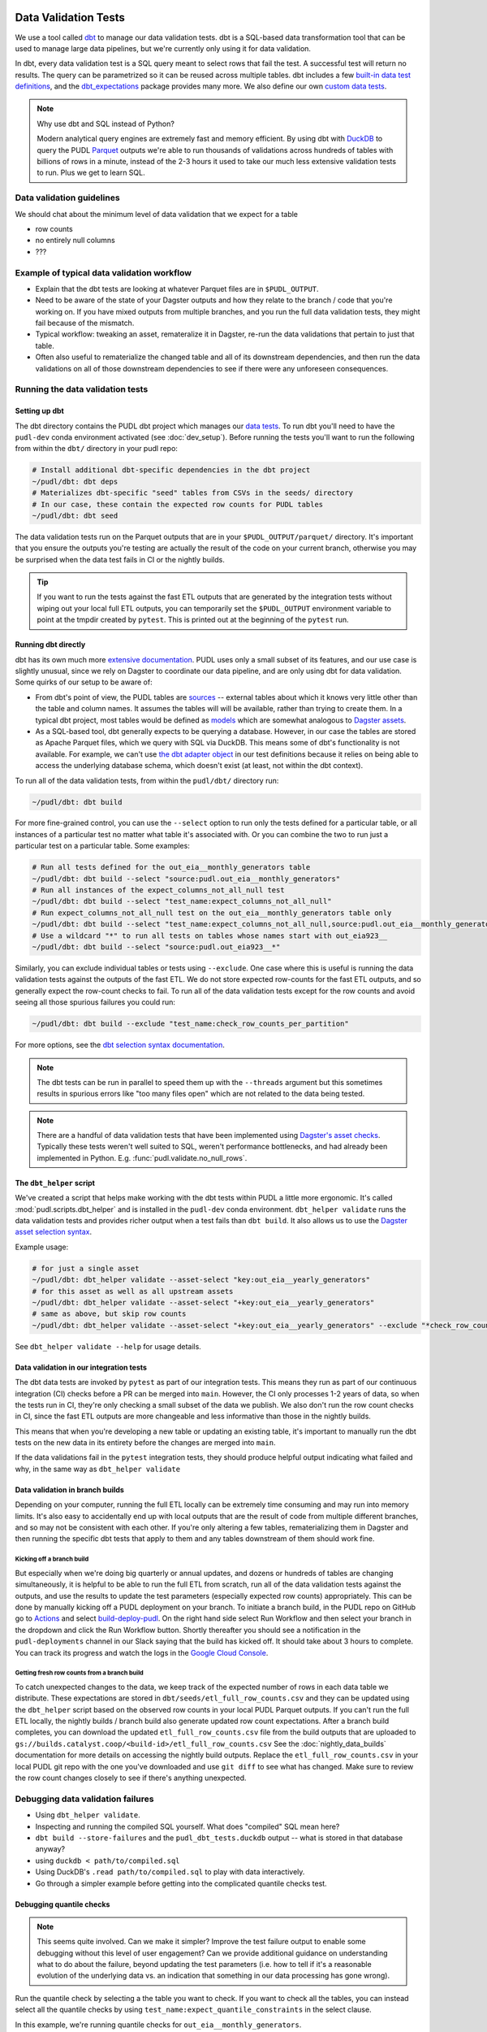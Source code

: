 .. _data_validation:

================================================================================
Data Validation Tests
================================================================================

We use a tool called `dbt <https://www.getdbt.com/>`_ to manage our data validation
tests. dbt is a SQL-based data transformation tool that can be used to manage large data
pipelines, but we're currently only using it for data validation.

In dbt, every data validation test is a SQL query meant to select rows that fail the
test. A successful test will return no results. The query can be parametrized so it can
be reused across multiple tables. dbt includes a few `built-in data test definitions
<https://docs.getdbt.com/docs/build/data-tests>`_, and the `dbt_expectations
<https://github.com/metaplane/dbt-expectations>`_ package provides many more. We also
define our own `custom data tests
<https://docs.getdbt.com/best-practices/writing-custom-generic-tests>`_.

.. note:: Why use dbt and SQL instead of Python?

   Modern analytical query engines are extremely fast and memory efficient. By using dbt
   with `DuckDB <https://duckdb.org/>`_ to query the PUDL `Parquet
   <https://parquet.apache.org/>`_ outputs we're able to run thousands of validations
   across hundreds of tables with billions of rows in a minute, instead of the 2-3 hours
   it used to take our much less extensive validation tests to run. Plus we get to learn
   SQL.

--------------------------------------------------------------------------------
Data validation guidelines
--------------------------------------------------------------------------------

We should chat about the minimum level of data validation that we expect for a table

* row counts
* no entirely null columns
* ???

--------------------------------------------------------------------------------
Example of typical data validation workflow
--------------------------------------------------------------------------------

* Explain that the dbt tests are looking at whatever Parquet files are in
  ``$PUDL_OUTPUT``.
* Need to be aware of the state of your Dagster outputs and how they relate to the
  branch / code that you're working on. If you have mixed outputs from multiple
  branches, and you run the full data validation tests, they might fail because of the
  mismatch.
* Typical workflow: tweaking an asset, remateralize it in Dagster, re-run the data
  validations that pertain to just that table.
* Often also useful to rematerialize the changed table and all of its downstream
  dependencies, and then run the data validations on all of those downstream
  dependencies to see if there were any unforeseen consequences.

--------------------------------------------------------------------------------
Running the data validation tests
--------------------------------------------------------------------------------

Setting up dbt
~~~~~~~~~~~~~~

The dbt directory contains the PUDL dbt project which manages our `data tests
<https://docs.getdbt.com/docs/build/data-tests>`_. To run dbt you'll need to have the
``pudl-dev`` conda environment activated (see :doc:`dev_setup`). Before running the
tests you'll want to run the following from within the ``dbt/`` directory in your pudl
repo:

.. code-block:: console

    # Install additional dbt-specific dependencies in the dbt project
    ~/pudl/dbt: dbt deps
    # Materializes dbt-specific "seed" tables from CSVs in the seeds/ directory
    # In our case, these contain the expected row counts for PUDL tables
    ~/pudl/dbt: dbt seed

The data validation tests run on the Parquet outputs that are in your
``$PUDL_OUTPUT/parquet/`` directory. It's important that you ensure the outputs you're
testing are actually the result of the code on your current branch, otherwise you may
be surprised when the data test fails in CI or the nightly builds.

.. tip::

   If you want to run the tests against the fast ETL outputs that are generated by the
   integration tests without wiping out your local full ETL outputs, you can temporarily
   set the ``$PUDL_OUTPUT`` environment variable to point at the tmpdir created by
   ``pytest``. This is printed out at the beginning of the ``pytest`` run.

Running dbt directly
~~~~~~~~~~~~~~~~~~~~

dbt has its own much more `extensive documentation <https://docs.getdbt.com/>`_. PUDL
uses only a small subset of its features, and our use case is slightly unusual, since we
rely on Dagster to coordinate our data pipeline, and are only using dbt for data
validation. Some quirks of our setup to be aware of:

* From dbt's point of view, the PUDL tables are
  `sources <https://docs.getdbt.com/docs/build/sources>`_ -- external tables about which
  it knows very little other than the table and column names. It assumes the tables will
  will be available, rather than trying to create them. In a typical dbt project, most
  tables would be defined as `models <https://docs.getdbt.com/docs/build/models>`_ which
  are somewhat analogous to `Dagster assets
  <https://docs.dagster.io/guides/build/assets/defining-assets>`_.
* As a SQL-based tool, dbt generally expects to be querying a database. However, in our
  case the tables are stored as Apache Parquet files, which we query with SQL via
  DuckDB. This means some of dbt's functionality is not available. For example, we can't
  use `the dbt adapter object
  <https://docs.getdbt.com/reference/dbt-jinja-functions/adapter>`_ in our test
  definitions because it relies on being able to access the underlying database schema,
  which doesn't exist (at least, not within the dbt context).

To run all of the data validation tests, from within the ``pudl/dbt/`` directory run:

.. code-block:: console

   ~/pudl/dbt: dbt build

For more fine-grained control, you can use the ``--select`` option to run only the tests
defined for a particular table, or all instances of a particular test no matter what
table it's associated with. Or you can combine the two to run just a particular test
on a particular table. Some examples:

.. code-block:: console

   # Run all tests defined for the out_eia__monthly_generators table
   ~/pudl/dbt: dbt build --select "source:pudl.out_eia__monthly_generators"
   # Run all instances of the expect_columns_not_all_null test
   ~/pudl/dbt: dbt build --select "test_name:expect_columns_not_all_null"
   # Run expect_columns_not_all_null test on the out_eia__monthly_generators table only
   ~/pudl/dbt: dbt build --select "test_name:expect_columns_not_all_null,source:pudl.out_eia__monthly_generators"
   # Use a wildcard "*" to run all tests on tables whose names start with out_eia923__
   ~/pudl/dbt: dbt build --select "source:pudl.out_eia923__*"

Similarly, you can exclude individual tables or tests using ``--exclude``. One case
where this is useful is running the data validation tests against the outputs of the
fast ETL. We do not store expected row-counts for the fast ETL outputs, and so generally
expect the row-count checks to fail. To run all of the data validation tests except for
the row counts and avoid seeing all those spurious failures you could run:

.. code-block:: console

   ~/pudl/dbt: dbt build --exclude "test_name:check_row_counts_per_partition"

For more options, see the `dbt selection syntax documentation
<https://docs.getdbt.com/reference/node-selection/syntax>`_.

.. note::

   The dbt tests can be run in parallel to speed them up with the ``--threads`` argument
   but this sometimes results in spurious errors like "too many files open" which are
   not related to the data being tested.

.. note::

   There are a handful of data validation tests that have been implemented using
   `Dagster's asset checks <https://docs.dagster.io/guides/test/asset-checks>`_.
   Typically these tests weren't well suited to SQL, weren't performance bottlenecks,
   and had already been implemented in Python. E.g. :func:`pudl.validate.no_null_rows`.

The ``dbt_helper`` script
~~~~~~~~~~~~~~~~~~~~~~~~~

We've created a script that helps make working with the dbt tests within PUDL a little
more ergonomic. It's called :mod:`pudl.scripts.dbt_helper` and is installed in the
``pudl-dev`` conda environment. ``dbt_helper validate`` runs the data validation tests
and provides richer output when a test fails than ``dbt build``. It also allows us to
use the `Dagster asset selection syntax
<https://docs.dagster.io/guides/build/assets/asset-selection-syntax/reference>`_.

Example usage:

.. code-block:: console

    # for just a single asset
    ~/pudl/dbt: dbt_helper validate --asset-select "key:out_eia__yearly_generators"
    # for this asset as well as all upstream assets
    ~/pudl/dbt: dbt_helper validate --asset-select "+key:out_eia__yearly_generators"
    # same as above, but skip row counts
    ~/pudl/dbt: dbt_helper validate --asset-select "+key:out_eia__yearly_generators" --exclude "*check_row_counts*"

See ``dbt_helper validate --help`` for usage details.

Data validation in our integration tests
~~~~~~~~~~~~~~~~~~~~~~~~~~~~~~~~~~~~~~~~

The dbt data tests are invoked by ``pytest`` as part of our integration tests. This
means they run as part of our continuous integration (CI) checks before a PR can be
merged into ``main``. However, the CI only processes 1-2 years of data, so when the
tests run in CI, they're only checking a small subset of the data we publish. We also
don't run the row count checks in CI, since the fast ETL outputs are more changeable
and less informative than those in the nightly builds.

This means that when you're developing a new table or updating an existing table, it's
important to manually run the dbt tests on the new data in its entirety before the
changes are merged into ``main``.

If the data validations fail in the ``pytest`` integration tests, they should produce
helpful output indicating what failed and why, in the same way as ``dbt_helper
validate``

Data validation in branch builds
~~~~~~~~~~~~~~~~~~~~~~~~~~~~~~~~

Depending on your computer, running the full ETL locally can be extremely time consuming
and may run into memory limits. It's also easy to accidentally end up with local outputs
that are the result of code from multiple different branches, and so may not be
consistent with each other. If you're only altering a few tables, rematerializing them
in Dagster and then running the specific dbt tests that apply to them and any tables
downstream of them should work fine.

Kicking off a branch build
^^^^^^^^^^^^^^^^^^^^^^^^^^

But especially when we're doing big quarterly or annual updates, and dozens or hundreds
of tables are changing simultaneously, it is helpful to be able to run the full ETL from
scratch, run all of the data validation tests against the outputs, and use the results
to update the test parameters (especially expected row counts) appropriately. This can
be done by manually kicking off a PUDL deployment on your branch. To initiate a branch
build, in the PUDL repo on GitHub go to `Actions
<https://github.com/catalyst-cooperative/pudl/actions>`_ and select `build-deploy-pudl
<https://github.com/catalyst-cooperative/pudl/actions/workflows/build-deploy-pudl.yml>`_.
On the right hand side select Run Workflow and then select your branch in the dropdown
and click the Run Workflow button. Shortly thereafter you should see a notification in
the ``pudl-deployments`` channel in our Slack saying that the build has kicked off. It
should take about 3 hours to complete. You can track its progress and watch the logs in
the `Google Cloud Console
<https://console.cloud.google.com/monitoring/dashboards/builder/992bbe3f-17e6-49c4-a9e8-8f1925d4ec24>`_.

Getting fresh row counts from a branch build
^^^^^^^^^^^^^^^^^^^^^^^^^^^^^^^^^^^^^^^^^^^^

To catch unexpected changes to the data, we keep track of the expected number of rows in
each data table we distribute. These expectations are stored in
``dbt/seeds/etl_full_row_counts.csv`` and they can be updated using the ``dbt_helper``
script based on the observed row counts in your local PUDL Parquet outputs. If you can't
run the full ETL locally, the nightly builds / branch build also generate updated row
count expectations. After a branch build completes, you can download the updated
``etl_full_row_counts.csv`` file from the build outputs that are uploaded to
``gs://builds.catalyst.coop/<build-id>/etl_full_row_counts.csv`` See the
:doc:`nightly_data_builds` documentation for more details on accessing the nightly build
outputs. Replace the ``etl_full_row_counts.csv`` in your local PUDL git repo with the
one you've downloaded and use ``git diff`` to see what has changed. Make sure to review
the row count changes closely to see if there's anything unexpected.

--------------------------------------------------------------------------------
Debugging data validation failures
--------------------------------------------------------------------------------

* Using ``dbt_helper validate``.
* Inspecting and running the compiled SQL yourself. What does "compiled" SQL mean here?
* ``dbt build --store-failures`` and the ``pudl_dbt_tests.duckdb`` output -- what is
  stored in that database anyway?
* using ``duckdb < path/to/compiled.sql``
* Using DuckDB's ``.read path/to/compiled.sql`` to play with data interactively.
* Go through a simpler example before getting into the complicated quantile checks test.

Debugging quantile checks
~~~~~~~~~~~~~~~~~~~~~~~~~

.. note::

  This seems quite involved. Can we make it simpler? Improve the test failure output to
  enable some debugging without this level of user engagement? Can we provide additional
  guidance on understanding what to do about the failure, beyond updating the test
  parameters (i.e. how to tell if it's a reasonable evolution of the underlying data
  vs. an indication that something in our data processing has gone wrong).

Run the quantile check by selecting a the table you want to check.  If you want to check
all the tables, you can instead select all the quantile checks by using
``test_name:expect_quantile_constraints`` in the select clause.

In this example, we're running quantile checks for ``out_eia__monthly_generators``.

.. code-block:: console

    [pudl/dbt] $ dbt build --select "source:pudl.out_eia__monthly_generators,test_name:expect_quantile_constraints"
    [...]
    17:54:02  Completed with 1 error, 0 partial successes, and 0 warnings:
    17:54:02
    17:54:02  Failure in test source_expect_quantile_constraints_pudl_out_eia__monthly_generators_capacity_factor___quantile_0_6_min_value_0_5_max_value_0_9____quantile_0_1_min_value_0_04____quantile_0_95_max_value_0_95___fuel_type_code_pudl_coal_and_capacity_factor_0_0__capacity_mw (models/output/out_eia__monthly_generators/schema.yml)
    17:54:02    Got 1 result, configured to fail if != 0
    17:54:02
    17:54:02    compiled code at target/compiled/pudl_dbt/models/output/out_eia__monthly_generators/schema.yml/source_expect_quantile_constra_a53737dceb68a29ccc347708c9467242.sql
    [...]

In this example, one quantile was out of bounds.

Grab the quantile that's failing by running the "compiled code at" SQL file against
the tests db.

.. code-block:: console

  [pudl/dbt] $ duckdb $PUDL_OUTPUT/pudl_dbt_tests.duckdb <target/compiled/pudl_dbt/models/output/out_eia__monthly_generators/schema.yml/source_expect_quantile_constra_a53737dceb68a29ccc347708c9467242.sql
  ┌──────────┬────────────┐
  │ quantile │ expression │
  │ varchar  │  boolean   │
  ├──────────┼────────────┤
  │ 0.1      │ false      │
  └──────────┴────────────┘

In this example, the quantile that failed was quantile 0.1.

Find out how severe it is by running the "debug_quantile_constraints" operation. You
will need the table name (grab from the "compiled code at" path) and the test name
(grab from the "Failure in test" line in the original output). Remember to specify
the same local target.

.. code-block:: console

  [pudl/dbt] $ dbt run-operation debug_quantile_constraints --args "{table: out_eia__monthly_generators, test: source_expect_quantile_constraints_pudl_out_eia__monthly_generators_capacity_factor___quantile_0_6_min_value_0_5_max_value_0_9____quantile_0_1_min_value_0_04____quantile_0_95_max_value_0_95___fuel_type_code_pudl_coal_and_capacity_factor_0_0__capacity_mw}"
  17:59:42  Running with dbt=1.9.3
  17:59:42  Registered adapter: duckdb=1.9.2
  17:59:42  Found 2 models, 377 data tests, 2 seeds, 242 sources, 830 macros
  17:59:43  table: source.pudl_dbt.pudl.out_eia__monthly_generators
  17:59:43  test: expect_quantile_constraints
  17:59:43  column: capacity_factor
  17:59:43  row_condition: fuel_type_code_pudl='coal' and capacity_factor<>0.0
  17:59:43  description:
  17:59:43  quantile |    value |      min |      max
  17:59:43      0.60 |    0.545 |     0.50 |     0.90
  17:59:43      0.10 |    0.036 |     0.04 |     None
  17:59:43      0.95 |    0.826 |     None |     0.95

In this example, quantile 0.1 was expected to be at least 0.04, but was found to be
0.036, which is too low.

Locate the quantile check in the table's ``schema.yml`` file. The path is the same as
the "compiled code at" path with the heads and tails trimmed off -- copy starting from
``models/`` and stop at ``schema.yml``.

Find the column name and the row condition in the debug_quantile_constraints output.
In this example, the check we want is for column ``capacity_factor``, and it's the
entry with a row condition ``fuel_type_code_pudl='coal' and capacity_factor<>0.0``.

.. code-block:: console

  [pudl/dbt] $ $EDITOR models/output/out_eia__monthly_generators/schema.yml

Depending on the situation, from here you can:

* investigate further in a Python notebook
* fix a bug, re-run the pipeline, and repeat the check
* adjust the quantile constraints (& consider leaving a dated note for followup in
  case it gets worse)

--------------------------------------------------------------------------------
Applying pre-defined data validations to existing data
--------------------------------------------------------------------------------

To add an already defined test to an existing table or column, you just need to add
the test and any necessary parameters to the ``schema.yml`` test associated with the
table, found at ``src/pudl/dbt/models/{data_source}/{table_name}/schema.yml``. These
go in the ``data_tests`` section of either the table or column-level schema.

In general, table-level tests depend on multiple columns or test some property of the
table as a whole. Column-level tests typically depend only on values with the column
they are applied to.

Pre-defined tests
~~~~~~~~~~~~~~~~~
Our dbt project includes `dbt-utils <https://github.com/dbt-labs/dbt-utils>`_ and
`dbt-expectations <https://github.com/metaplane/dbt-expectations>`_ as dependencies.
These packages include a bunch of useful tests that can be applied to any table.
There are several examples of applying tests from ``dbt-expectations`` in
``src/pudl/dbt/models/vcerare/out_vcerare__hourly_available_capacity_factor/schema.yml``

See the full package documentation pages for exhaustive details.

Tests defined within PUDL
~~~~~~~~~~~~~~~~~~~~~~~~~

* Using existing PUDL generic tests.
* Need to integrate documentation of our existing generic tests into the docs build.
* Need to convert all bespoke / singular tests into generic tests.

--------------------------------------------------------------------------------
Adding new tables
--------------------------------------------------------------------------------

* How to use ``dbt_helper update-tables`` to create new schemas.
* Manually updating schema files (not generally recommended)
* How we keep the dbt schemas in sync with the PUDL table definitions. Note that the
  unit tests check for consistency between them (table and column names).
* Should almost always add new row count tests for a new table.
* Explain how to do that using ``dbt_helper`` after manually adding the test to the new
  ``schema.yml`` file.
* Should almost always apply ``expect_columns_not_all_null``
* Set expectations for what level of data validation a new table should be subjected to.

--------------------------------------------------------------------------------
Defining new data validation tests
--------------------------------------------------------------------------------

* How to define a new generic test (lean on references to dbt docs when possible)
* Focus on the things that make the PUDL use case unusual.
* DuckDB + Parquet means we can't rely on ``adapter`` object methods (no real DB)
* Almost all our tables are "sources" not "models"

Defining Macros
~~~~~~~~~~~~~~~~~~~~~~~~~~

* In dbt, macros are reusable SQL snippets that can be used to simplify your tests. You
  can define a macro once and then use it in multiple tests. This is particularly useful
  for complex tests that require a lot of boilerplate code.

Testing the Tests
~~~~~~~~~~~~~~~~~~~~~~~~~~

* One reason to create macros for more complex functions is that they can be
  independently unit-tested.

Creating intermediate tables for a test
~~~~~~~~~~~~~~~~~~~~~~~~~~~~~~~~~~~~~~~

In some cases you may need to modify a table or calculate some derived values before
you can apply a test. There are two ways to accomplish this. First, you can add the
table as a ``source`` as described above, then create a SQL file in the ``tests/``
directory like ``tests/{data_source}/{table_name}.yml``.  From here you can construct a
SQL query to modify the table and execute a test on the intermediate table you've
created. ``dbt`` expects a SQL test to be a query that returns 0 rows for a successful
test. See the ``dbt`` `source function
<https://docs.getdbt.com/reference/dbt-jinja-functions/source>`_ for guidance on how to
reference a ``source`` from a SQL file.

The second method is to create a `model <https://docs.getdbt.com/docs/build/models>`_
which will produce the intermediate table you want to execute tests on. To use this
approach, simply add a sql file to ``dbt/models/{data_source}/{table_name}/``. Now, add
a SQL file to this directory named ``validate_{table_name}`` and define your model for
producing the intermediate table here. Finally, add the model to the ``schema.yml`` file
and define tests exactly as you would for a ``source`` table. See
``models/ferc1/out_ferc1__yearly_steam_plants_fuel_by_plant_sched402`` for an example of
this pattern.

Note: when adding a model, it will be stored as a SQL ``view`` in the file
``{PUDL_OUTPUT}/pudl_dbt_tests.duckdb``.

================================================================================
Unmigrated Data Validation Docs (cannibalize)
================================================================================

-----------------
Adding new tables
-----------------

The ``dbt_helper`` script
~~~~~~~~~~~~~~~~~~~~~~~~~

To add a new PUDL table to the dbt project, you must add it as a `dbt
source <https://docs.getdbt.com/docs/build/sources>`_. The ``dbt_helper`` script
automates the initial setup. The script lives in ``src/pudl/scripts/dbt_helper.py``
but it can be invoked in the ``pudl-dev`` environment at the command line. For example,
to see the script's help message:

.. code-block:: console

  dbt_helper --help

Usage
^^^^^

``update-tables``
"""""""""""""""""

The first command provided by the helper script is ``update-tables``. It is useful
when adding new tables or changing the schemas or row count expectations of existing
tables.

When adding new tables, the command:

.. code-block:: bash

    dbt_helper update-tables --schema {table_name(s)}

will add a file called ``dbt/models/{data_source}/{table_name}/schema.yml`` for each
listed table. This yaml file tells ``dbt`` about the table and its schema. If the
table already exists and you need to update it, you'll have to add ``--clobber``

It will also specify the ``check_row_counts_per_partition`` test. This test works by
comparing expected row counts for partitions within a table (typically distinct
``report_date`` values) stored in ``etl_fast_row_counts.csv`` and
``etl_full_row_counts.csv`` against the actual row counts in the materialized tables.

To update the expected row counts based on the number of rows found in existing
materialized tables, you can run:

.. code-block:: bash

    dbt_helper update-tables --row-counts {table_name(s)}

To see all options for this command run:

.. code-block:: bash

    dbt_helper update-tables --help


Updating a table
-----------------

Modify ``schema.yml``
~~~~~~~~~~~~~~~~~~~~~

Once we have generated an initial ``schema.yml`` file, we expect this configuration to
be maintained/updated manually in the future. For example, we can add `data-tests
<https://docs.getdbt.com/docs/build/data-tests>`_ as described in the ``dbt`` docs, or
add/remove columns if the table schema is changed.

Update row counts
~~~~~~~~~~~~~~~~~~~~~

When we run the ``update-tables`` command, it generates a test for each table called
``check_row_counts_per_partition``. This test uses row counts that are stored in CSV
files ``etl_fast_row_counts.csv`` and ``etl_full_row_counts.csv`` and compares these
counts to the row counts found in the actual table when the test is run. The test
partitions row counts by year, so there are a number of rows in these CSV files for each
table (unless the table has no time dimension).

During development row counts often change for normal and expected reasons like adding
new data, updating transformations, etc. When these changes happen, the tests will fail
unless we update the row counts stored in the csv files mentioned above. To see where
these tests failed, you can run:

.. code-block:: bash

    dbt build --select "source:pudl.table_name" --store-failures

The output of this command should show you a ``sql`` query you can use to see partitions
where the row count test failed. To see these, you can do:

.. code-block:: bash

    duckdb $PUDL_OUTPUT/pudl_dbt_tests.duckdb

Then copy and paste the query into the duckdb CLI (you'll need to add a semicolon to the
end). This should show you the years and the expected and found row counts. If the
changes seem reasonable and expected, you can manually update these files, or you can
run the command:

.. code-block:: bash

    dbt_helper update-tables --target etl-full --row-counts --clobber {table_name}

This will tell the helper script to overwrite the existing row counts with new row
counts from the table in your local ``PUDL_OUTPUT`` stash. If you want to update the
``etl-fast`` row counts, use ``--target etl-fast`` instead of the default ``--target
etl-full``.

Debugging dbt test failures
~~~~~~~~~~~~~~~~~~~~~~~~~~~

When a more complex test that relies on custom SQL fails, we can debug it using
``duckdb``.  There are many ways to interact with ``duckdb``, here will use the CLI. See
the `here <https://duckdb.org/docs/installation/>`_ for installation directions. To
launch the CLI, navigate to the directory that your ``PUDL_OUTPUT`` environment variable
points to, and execute:

.. code-block:: bash

    duckdb pudl_dbt_tests.duckdb

For debugging purposes, we'll often want to execute portions of the compiled SQL
produced by ``dbt``. To find this, look at the output of the test failure, and you
should see a line under the test failure that looks like ``compiled code at
{path_to_sql}``.  Looking at this file, for a failing test that looks at weighted
quantiles, we might pull out the section:

.. code-block:: sql

    WITH CumulativeWeights AS (
        SELECT
            capacity_factor,
            capacity_mw,
            SUM(capacity_mw) OVER (ORDER BY capacity_factor) AS cumulative_weight,
            SUM(capacity_mw) OVER () AS total_weight
        FROM '/your/local/pudl_output/parquet/out_eia__yearly_generators.parquet'
        WHERE capacity_factor IS NOT NULL OR capacity_mw IS NOT NULL
    ),
    QuantileData AS (
        SELECT
            capacity_factor,
            capacity_mw,
            cumulative_weight,
            total_weight,
            cumulative_weight / total_weight AS cumulative_probability
        FROM CumulativeWeights
    )
    SELECT capacity_factor
    FROM QuantileData
    WHERE cumulative_probability >= 0.65
    ORDER BY capacity_factor
    LIMIT 1

This is where the weighted quantile is actually calculated. We can copy this into the
``duckdb`` CLI, add a semicolon to the end of the last line and hit ``Enter``. This
produces the output:

.. list-table::
   :header-rows: 1

   * - capacity_factor float
   * - 0.82587963

This is failing because the ``max_value`` is set to ``0.65``. If we change this value to
0.83, this test should now pass (though if this is an unexpected change in the
capacity factor, you would want to investigate why it changed before updating the
test threshold!)

